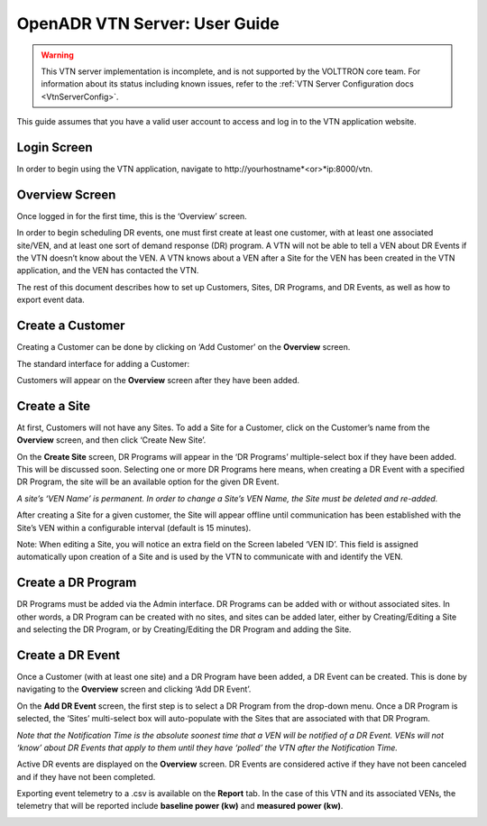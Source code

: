 .. _VtnServerGuide:

OpenADR VTN Server: User Guide
==============================

.. Warning:: This VTN server implementation is incomplete, and is not supported by the VOLTTRON core team. For
             information about its status including known issues, refer to the :ref:`VTN Server Configuration docs
             <VtnServerConfig>`.

This guide assumes that you have a valid user account to access and log in to the VTN application website.

Login Screen
------------

In order to begin using the VTN application, navigate to \http://yourhostname*<or>*ip:8000/vtn.

.. image:: files/vtn_login_screen.png

Overview Screen
---------------

Once logged in for the first time, this is the ‘Overview’ screen.

.. image:: files/vtn_overview_screen.png

In order to begin scheduling DR events, one must first create at least one customer,
with at least one associated site/VEN, and at least one sort of demand response (DR) program.
A VTN will not be able to tell a VEN about DR Events if the VTN doesn’t know about the VEN.
A VTN knows about a VEN after a Site for the VEN has been created in the VTN application,
and the VEN has contacted the VTN.

The rest of this document describes how to set up Customers, Sites, DR Programs,
and DR Events, as well as how to export event data.

Create a Customer
-----------------

Creating a Customer can be done by clicking on ‘Add Customer’ on the **Overview** screen.

The standard interface for adding a Customer:

.. image:: files/vtn_add_customer_screen.png

Customers will appear on the **Overview** screen after they have been added.

.. image:: files/vtn_overview_screen_with_customers.png

Create a Site
-------------

At first, Customers will not have any Sites. To add a Site for a Customer,
click on the Customer’s name from the **Overview** screen, and then click ‘Create New Site’.

.. image:: files/vtn_create_new_site.png

On the **Create Site** screen, DR Programs will appear in the ‘DR Programs’
multiple-select box if they have been added. This will be discussed soon.
Selecting one or more DR Programs here means, when creating a DR Event with a
specified DR Program, the site will be an available option for the given DR Event.

*A site’s ‘VEN Name’ is permanent. In order to change a Site’s VEN Name, the Site must be deleted and re-added.*

.. image:: files/vtn_site_detail_screen.png

After creating a Site for a given customer, the Site will appear offline until
communication has been established with the Site’s VEN within a configurable
interval (default is 15 minutes).

.. image:: files/vtn_offline_site.png

Note: When editing a Site, you will notice an extra field on the Screen labeled ‘VEN ID’.
This field is assigned automatically upon creation of a Site and is used by the VTN
to communicate with and identify the VEN.

.. image:: files/vtn_site_with_ven_id.png

Create a DR Program
-------------------

DR Programs must be added via the Admin interface. DR Programs can be added with
or without associated sites. In other words, a DR Program can be created with no sites,
and sites can be added later, either by Creating/Editing a Site and selecting
the DR Program, or by Creating/Editing the DR Program and adding the Site.

.. image:: files/vtn_create_program.png

Create a DR Event
-----------------

Once a Customer (with at least one site) and a DR Program have been added, a DR Event
can be created. This is done by navigating to the **Overview** screen and clicking ‘Add DR Event’.

On the **Add DR Event** screen, the first step is to select a DR Program from the drop-down menu.
Once a DR Program is selected, the ‘Sites’ multi-select box will auto-populate with
the Sites that are associated with that DR Program.

*Note that the Notification Time is the absolute soonest time that a VEN will be*
*notified of a DR Event.  VENs will not ‘know’ about DR Events that apply to them*
*until they have ‘polled’ the VTN after the Notification Time.*

.. image:: files/vtn_create_event.png

Active DR events are displayed on the **Overview** screen.  DR Events are considered active
if they have not been canceled and if they have not been completed.

.. image:: files/vtn_event_overview.png

Exporting event telemetry to a .csv is available on the **Report** tab. In the case of
this VTN and its associated VENs, the telemetry that will be reported include
**baseline power (kw)** and **measured power (kw)**.

.. image:: files/vtn_export_report_data.png
